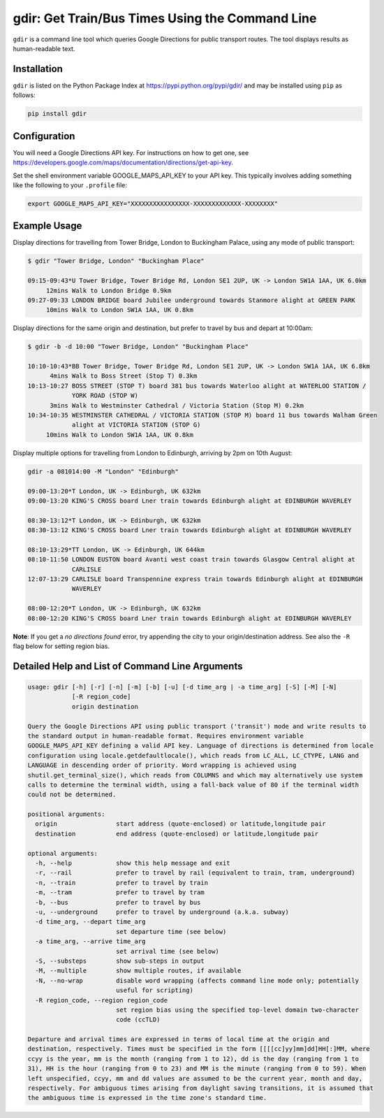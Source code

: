 gdir: Get Train/Bus Times Using the Command Line
=========================

``gdir`` is a command line tool which queries Google Directions for public transport routes. The tool displays results as human-readable text.

Installation
-------------------------
``gdir`` is listed on the Python Package Index at https://pypi.python.org/pypi/gdir/ and may be installed using ``pip`` as follows:

.. code:: python

    pip install gdir

Configuration
-------------------------
You will need a Google Directions API key. For instructions on how to get one, see https://developers.google.com/maps/documentation/directions/get-api-key.

Set the shell environment variable GOOGLE_MAPS_API_KEY to your API key. This typically involves adding something like the following to your ``.profile`` file:

.. code:: bash

    export GOOGLE_MAPS_API_KEY="XXXXXXXXXXXXXXXX-XXXXXXXXXXXXX-XXXXXXXX"

Example Usage
-------------------------
Display directions for travelling from Tower Bridge, London to Buckingham Palace, using any mode of public transport:

.. code:: none

    $ gdir "Tower Bridge, London" "Buckingham Place"

    09:15-09:43*U Tower Bridge, Tower Bridge Rd, London SE1 2UP, UK -> London SW1A 1AA, UK 6.0km
         12mins Walk to London Bridge 0.9km
    09:27-09:33 LONDON BRIDGE board Jubilee underground towards Stanmore alight at GREEN PARK
         10mins Walk to London SW1A 1AA, UK 0.8km

Display directions for the same origin and destination, but prefer to travel by bus and depart at 10:00am:

.. code:: none

    $ gdir -b -d 10:00 "Tower Bridge, London" "Buckingham Place"

    10:10-10:43*BB Tower Bridge, Tower Bridge Rd, London SE1 2UP, UK -> London SW1A 1AA, UK 6.8km
          4mins Walk to Boss Street (Stop T) 0.3km
    10:13-10:27 BOSS STREET (STOP T) board 381 bus towards Waterloo alight at WATERLOO STATION /
                YORK ROAD (STOP W)
          3mins Walk to Westminster Cathedral / Victoria Station (Stop M) 0.2km
    10:34-10:35 WESTMINSTER CATHEDRAL / VICTORIA STATION (STOP M) board 11 bus towards Walham Green
                alight at VICTORIA STATION (STOP G)
         10mins Walk to London SW1A 1AA, UK 0.8km

Display multiple options for travelling from London to Edinburgh, arriving by 2pm on 10th August:

.. code:: none

    gdir -a 081014:00 -M "London" "Edinburgh" 
    
    09:00-13:20*T London, UK -> Edinburgh, UK 632km
    09:00-13:20 KING'S CROSS board Lner train towards Edinburgh alight at EDINBURGH WAVERLEY
    
    08:30-13:12*T London, UK -> Edinburgh, UK 632km
    08:30-13:12 KING'S CROSS board Lner train towards Edinburgh alight at EDINBURGH WAVERLEY
    
    08:10-13:29*TT London, UK -> Edinburgh, UK 644km
    08:10-11:50 LONDON EUSTON board Avanti west coast train towards Glasgow Central alight at
                CARLISLE
    12:07-13:29 CARLISLE board Transpennine express train towards Edinburgh alight at EDINBURGH
                WAVERLEY
    
    08:00-12:20*T London, UK -> Edinburgh, UK 632km
    08:00-12:20 KING'S CROSS board Lner train towards Edinburgh alight at EDINBURGH WAVERLEY

**Note**: If you get a *no directions found* error, try appending the city to your origin/destination address.  See also the ``-R`` flag below for setting region bias.

Detailed Help and List of Command Line Arguments
-------------------------
.. code:: none

    usage: gdir [-h] [-r] [-n] [-m] [-b] [-u] [-d time_arg | -a time_arg] [-S] [-M] [-N]
                [-R region_code]
                origin destination
    
    Query the Google Directions API using public transport ('transit') mode and write results to
    the standard output in human-readable format. Requires environment variable
    GOOGLE_MAPS_API_KEY defining a valid API key. Language of directions is determined from locale
    configuration using locale.getdefaultlocale(), which reads from LC_ALL, LC_CTYPE, LANG and
    LANGUAGE in descending order of priority. Word wrapping is achieved using
    shutil.get_terminal_size(), which reads from COLUMNS and which may alternatively use system
    calls to determine the terminal width, using a fall-back value of 80 if the terminal width
    could not be determined.
    
    positional arguments:
      origin                start address (quote-enclosed) or latitude,longitude pair
      destination           end address (quote-enclosed) or latitude,longitude pair
    
    optional arguments:
      -h, --help            show this help message and exit
      -r, --rail            prefer to travel by rail (equivalent to train, tram, underground)
      -n, --train           prefer to travel by train
      -m, --tram            prefer to travel by tram
      -b, --bus             prefer to travel by bus
      -u, --underground     prefer to travel by underground (a.k.a. subway)
      -d time_arg, --depart time_arg
                            set departure time (see below)
      -a time_arg, --arrive time_arg
                            set arrival time (see below)
      -S, --substeps        show sub-steps in output
      -M, --multiple        show multiple routes, if available
      -N, --no-wrap         disable word wrapping (affects command line mode only; potentially
                            useful for scripting)
      -R region_code, --region region_code
                            set region bias using the specified top-level domain two-character
                            code (ccTLD)
    
    Departure and arrival times are expressed in terms of local time at the origin and
    destination, respectively. Times must be specified in the form [[[[cc]yy]mm]dd]HH[:]MM, where
    ccyy is the year, mm is the month (ranging from 1 to 12), dd is the day (ranging from 1 to
    31), HH is the hour (ranging from 0 to 23) and MM is the minute (ranging from 0 to 59). When
    left unspecified, ccyy, mm and dd values are assumed to be the current year, month and day,
    respectively. For ambiguous times arising from daylight saving transitions, it is assumed that
    the ambiguous time is expressed in the time zone's standard time.

